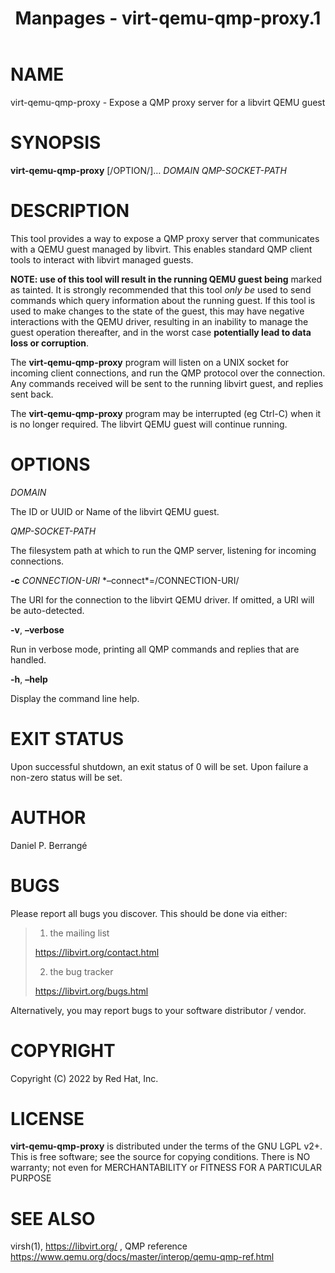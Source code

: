 #+TITLE: Manpages - virt-qemu-qmp-proxy.1
* NAME
virt-qemu-qmp-proxy - Expose a QMP proxy server for a libvirt QEMU guest

* SYNOPSIS
*virt-qemu-qmp-proxy* [/OPTION/]... /DOMAIN/ /QMP-SOCKET-PATH/

* DESCRIPTION
This tool provides a way to expose a QMP proxy server that communicates
with a QEMU guest managed by libvirt. This enables standard QMP client
tools to interact with libvirt managed guests.

*NOTE: use of this tool will result in the running QEMU guest being*
marked as tainted. It is strongly recommended that this tool /only be/
used to send commands which query information about the running guest.
If this tool is used to make changes to the state of the guest, this may
have negative interactions with the QEMU driver, resulting in an
inability to manage the guest operation thereafter, and in the worst
case *potentially lead to data loss or corruption*.

The *virt-qemu-qmp-proxy* program will listen on a UNIX socket for
incoming client connections, and run the QMP protocol over the
connection. Any commands received will be sent to the running libvirt
guest, and replies sent back.

The *virt-qemu-qmp-proxy* program may be interrupted (eg Ctrl-C) when it
is no longer required. The libvirt QEMU guest will continue running.

* OPTIONS
/DOMAIN/

The ID or UUID or Name of the libvirt QEMU guest.

/QMP-SOCKET-PATH/

The filesystem path at which to run the QMP server, listening for
incoming connections.

*-c* /CONNECTION-URI/ *--connect*=/CONNECTION-URI/

The URI for the connection to the libvirt QEMU driver. If omitted, a URI
will be auto-detected.

*-v*, *--verbose*

Run in verbose mode, printing all QMP commands and replies that are
handled.

*-h*, *--help*

Display the command line help.

* EXIT STATUS
Upon successful shutdown, an exit status of 0 will be set. Upon failure
a non-zero status will be set.

* AUTHOR
Daniel P. Berrangé

* BUGS
Please report all bugs you discover. This should be done via either:

#+begin_quote
1. the mailing list

<https://libvirt.org/contact.html>

2. [@2] the bug tracker

<https://libvirt.org/bugs.html>

#+end_quote

Alternatively, you may report bugs to your software distributor /
vendor.

* COPYRIGHT
Copyright (C) 2022 by Red Hat, Inc.

* LICENSE
*virt-qemu-qmp-proxy* is distributed under the terms of the GNU LGPL
v2+. This is free software; see the source for copying conditions. There
is NO warranty; not even for MERCHANTABILITY or FITNESS FOR A PARTICULAR
PURPOSE

* SEE ALSO
virsh(1), <https://libvirt.org/> , QMP reference
<https://www.qemu.org/docs/master/interop/qemu-qmp-ref.html>
